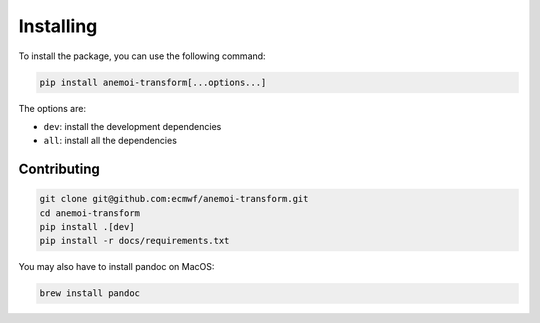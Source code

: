 ############
 Installing
############

To install the package, you can use the following command:

.. code:: bash

   pip install anemoi-transform[...options...]

The options are:

-  ``dev``: install the development dependencies
-  ``all``: install all the dependencies

**************
 Contributing
**************

.. code:: bash

   git clone git@github.com:ecmwf/anemoi-transform.git
   cd anemoi-transform
   pip install .[dev]
   pip install -r docs/requirements.txt

You may also have to install pandoc on MacOS:

.. code:: bash

   brew install pandoc

